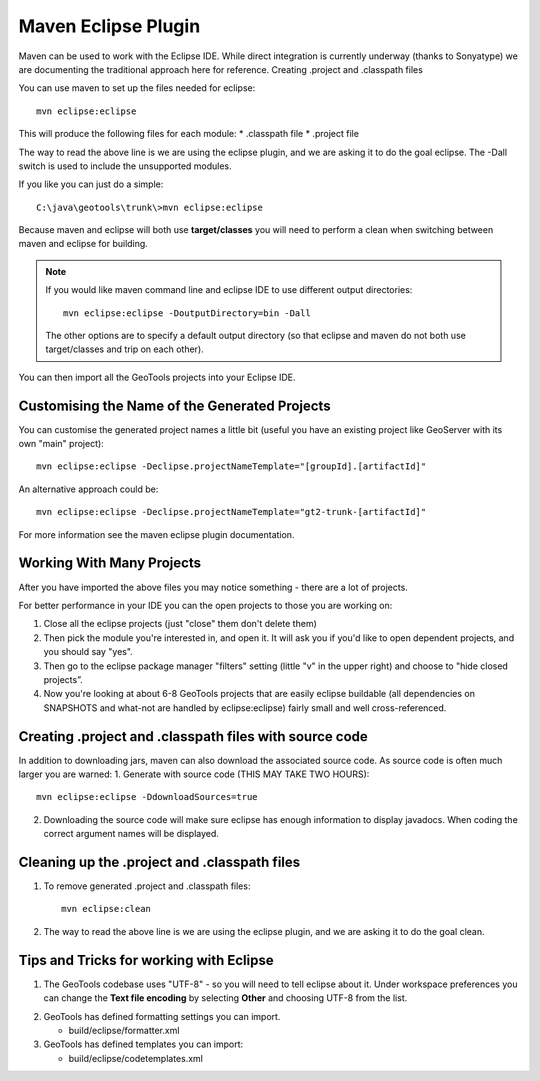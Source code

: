 Maven Eclipse Plugin
--------------------

Maven can be used to work with the Eclipse IDE. While direct integration is currently underway (thanks to Sonyatype) we are documenting the traditional approach here for reference.
Creating .project and .classpath files

You can use maven to set up the files needed for eclipse::

   mvn eclipse:eclipse

This will produce the following files for each module:
* .classpath file
* .project file

The way to read the above line is we are using the eclipse plugin, and we are asking it to do the goal eclipse. The -Dall switch is used to include the unsupported modules.

If you like you can just do a simple::
   
   C:\java\geotools\trunk\>mvn eclipse:eclipse

Because maven and eclipse will both use **target/classes** you will need to perform a clean when switching between maven and eclipse for building.

.. note::
   
   If you would like maven command line and eclipse IDE to use different output directories::
    
      mvn eclipse:eclipse -DoutputDirectory=bin -Dall
   
   The other options are to specify a default output directory (so that eclipse and maven do not both use target/classes and trip on each other).

You can then import all the GeoTools projects into your Eclipse IDE.

Customising the Name of the Generated Projects
^^^^^^^^^^^^^^^^^^^^^^^^^^^^^^^^^^^^^^^^^^^^^^

You can customise the generated project names a little bit (useful you have an existing project like GeoServer with its own "main" project)::
   
   mvn eclipse:eclipse -Declipse.projectNameTemplate="[groupId].[artifactId]"

An alternative approach could be::
   
   mvn eclipse:eclipse -Declipse.projectNameTemplate="gt2-trunk-[artifactId]"

For more information see the maven eclipse plugin documentation.

Working With Many Projects
^^^^^^^^^^^^^^^^^^^^^^^^^^

After you have imported the above files you may notice something - there are a lot of projects.

For better performance in your IDE you can the open projects to those you are working on:

1. Close all the eclipse projects (just "close" them don't delete them)
2. Then pick the module you're interested in, and open it. It will ask you if you'd like to open dependent projects, and you should say "yes".
3. Then go to the eclipse package manager "filters" setting (little "v" in the upper right) and choose to "hide closed projects”.
4. Now you're looking at about 6-8 GeoTools projects that are easily eclipse buildable (all dependencies on SNAPSHOTS and what-not are handled by eclipse:eclipse) fairly small and well cross-referenced.

Creating .project and .classpath files with source code
^^^^^^^^^^^^^^^^^^^^^^^^^^^^^^^^^^^^^^^^^^^^^^^^^^^^^^^

In addition to downloading jars, maven can also download the associated source code. As source code is often much larger you are warned:
1. Generate with source code (THIS MAY TAKE TWO HOURS)::
      
      mvn eclipse:eclipse -DdownloadSources=true
   
2. Downloading the source code will make sure eclipse has enough information to display javadocs.
   When coding the correct argument names will be displayed.

Cleaning up the .project and .classpath files
^^^^^^^^^^^^^^^^^^^^^^^^^^^^^^^^^^^^^^^^^^^^^
1. To remove generated .project and .classpath files::
      
      mvn eclipse:clean

2.  The way to read the above line is we are using the eclipse plugin, and we are asking it to do the goal clean.

Tips and Tricks for working with Eclipse
^^^^^^^^^^^^^^^^^^^^^^^^^^^^^^^^^^^^^^^^

1. The GeoTools codebase uses "UTF-8" - so you will need to tell eclipse about it.
   Under workspace preferences you can change the **Text file encoding** by selecting
   **Other** and choosing UTF-8 from the list.

.. image:: /images/eclipseUTF8.png

2. GeoTools has defined formatting settings you can import.
   
   * build/eclipse/formatter.xml

3. GeoTools has defined templates you can import:
   
   * build/eclipse/codetemplates.xml